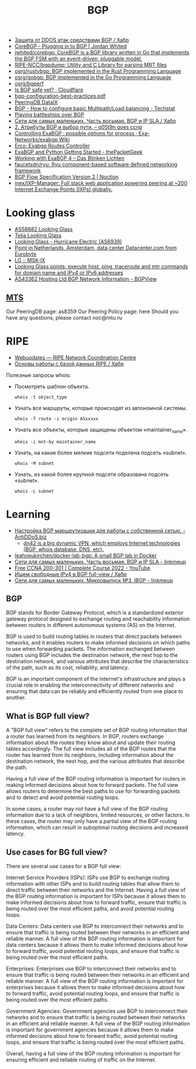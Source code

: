 :PROPERTIES:
:ID:       63242a98-634c-4236-999c-5b26d588b4d9
:END:
#+title: BGP

- [[https://habr.com/ru/post/211176/][Защита от DDOS атак средствами BGP / Хабр]]
- [[https://www.jordanwhited.com/posts/corebgp-plugging-in-to-bgp/][CoreBGP - Plugging in to BGP | Jordan Whited]]
- [[https://github.com/jwhited/corebgp][jwhited/corebgp: CoreBGP is a BGP library written in Go that implements the BGP FSM with an event-driven, pluggable model.]]
- [[https://github.com/RIPE-NCC/bgpdump][RIPE-NCC/bgpdump: Utility and C Library for parsing MRT files]]
- [[https://github.com/osrg/rustybgp][osrg/rustybgp: BGP implemented in the Rust Programming Language]]
- [[https://github.com/osrg/gobgp][osrg/gobgp: BGP implemented in the Go Programming Language]]
- [[https://github.com/osrg/bgperf][osrg/bgperf]]
- [[https://isbgpsafeyet.com/][Is BGP safe yet? · Cloudflare]]
- [[https://www.ssi.gouv.fr/uploads/2016/03/bgp-configuration-best-practices.pdf][bgp-configuration-best-practices.pdf]]
- [[https://peeringdb.com/net/10572][PeeringDB DataIX]]
- [[https://techstat.net/bgp-how-to-configure-basic-multipathload-balancing/][BGP - How to configure basic Multipath/Load balancing - Techstat]]
- [[https://blog.benjojo.co.uk/post/bgp-battleships][Playing battleships over BGP]]
- [[https://habr.com/ru/post/184350/][Сети для самых маленьких. Часть восьмая. BGP и IP SLA / Хабр]]
- [[https://q05t9n.wordpress.com/2016/02/08/2-%D0%B0%D1%82%D1%80%D0%B8%D0%B1%D1%83%D1%82%D1%8B-bgp-%D0%B8-%D0%B2%D1%8B%D0%B1%D0%BE%D1%80-%D0%BF%D1%83%D1%82%D0%B8/][2. Атрибуты BGP и выбор пути. – q05t9n goes ccnp]]
- [[https://github.com/Exa-Networks/exabgp/wiki/Controlling-ExaBGP-:-possible-options-for-process][Controlling ExaBGP : possible options for process · Exa-Networks/exabgp Wiki]]
- [[https://erco.xyz/][Erco: Exabgp Routes Controller]]
- [[https://thepacketgeek.com/exabgp/getting-started/][ExaBGP and Python Getting Started - thePacketGeek]]
- [[https://www.dasblinkenlichten.com/working-with-exabgp-4/][Working with ExaBGP 4 – Das Blinken Lichten]]
- [[https://github.com/faucetsdn/ryu][faucetsdn/ryu: Ryu component-based software defined networking framework]]
- [[https://www.noction.com/blog/bgp-flow-specification-version-2][BGP Flow Specification Version 2 | Noction]]
- [[https://github.com/inex/IXP-Manager][inex/IXP-Manager: Full stack web application powering peering at ~200 Internet Exchange Points (IXPs) globally.]]

* Looking glass
- [[http://lg.level3carrier.com/lg/lg.cgi][AS58682 Looking Glass]]
- [[https://lg.telia.net/][Telia Looking Glass]]
- [[https://lg.he.net/][Looking Glass - Hurricane Electric (AS6939)]]
- [[https://looking.house/point.php?id=86][Point in Netherlands, Amsterdam, data center Datacenter.com from Eurobyte]]
- [[https://www.msk-ix.ru/en/lookingglass/][LG :: MSK-IX]]
- [[https://looking.house/index.php][Looking Glass points: execute host, ping, traceroute and mtr commands for domain name and IPv4 or IPv6 addresses]]
- [[https://bgpview.io/asn/43362#upstreams-v4][AS43362 Hosting Ltd BGP Network Information - BGPView]]

** [[http://lg.mtu.ru/cgi-bin/lgform_img.cgi][MTS]]
Our PeeringDB page: as8359
Our Peering Policy page: here
Should you have any questions, please contact noc@mtu.ru

* RIPE
- [[https://apps.db.ripe.net/db-web-ui/query?bflag=&searchtext=AS-DATAIX&source=RIPE#resultsSection][Webupdates — RIPE Network Coordination Centre]]
- [[https://habr.com/ru/company/linxdatacenter/blog/526508/][Основы работы с базой данных RIPE / Хабр]]

Полезные запросы whois:

- Посмотреть шаблон объекта.
  : whois -t object_type

- Узнать все маршруты, которые происходят из автономной системы.
  : whois -T route -i origin ASxxxxx

- Узнать все объекты, которые защищены объектом «maintainer_name».
  : whois -i mnt-by maintainer_name

- Узнать, на какие более мелкие подсети поделена подсеть «subnet».
  : whois -M subnet

- Узнать, из какой более крупной подсети образована подсеть «subnet».
  : whois -L subnet

* Learning
- [[https://antiddos.biz/nastrojka-bgp-marshrutizacii-dlya-raboty-s-sobstvennoj-setyu/][Настройка BGP маршрутизации для работы с собственной сетью. - AntiDDoS.biz]]
  - [[https://dn42.eu/Home][dn42 is a big dynamic VPN, which employs Internet technologies (BGP, whois database, DNS, etc).]]
- [[https://github.com/leahneukirchen/docker-lab-bgp][leahneukirchen/docker-lab-bgp: A small BGP lab in Docker]]
- [[https://linkmeup.ru/blog/1198/][Сети для самых маленьких. Часть восьмая. BGP и IP SLA - linkmeup]]
- [[https://www.youtube.com/playlist?list=PLxbwE86jKRgMpuZuLBivzlM8s2Dk5lXBQ][Free CCNA 200-301 | Complete Course 2022 - YouTube]]
- [[https://habr.com/ru/post/282532/][Ищем свободные IPv4 в BGP full-view / Хабр]]
- [[https://linkmeup.ru/blog/1201/][Сети для самых маленьких. Микровыпуск №3. IBGP - linkmeup]]

** BGP

BGP stands for Border Gateway Protocol, which is a standardized exterior gateway protocol designed to exchange routing and reachability information between routers in different autonomous systems (AS) on the Internet.

BGP is used to build routing tables in routers that direct packets between networks, and it enables routers to make informed decisions on which paths to use when forwarding packets. The information exchanged between routers using BGP includes the destination network, the next hop to the destination network, and various attributes that describe the characteristics of the path, such as its cost, reliability, and latency.

BGP is an important component of the Internet's infrastructure and plays a crucial role in enabling the interconnectivity of different networks and ensuring that data can be reliably and efficiently routed from one place to another.

** What is BGP full view?

A "BGP full view" refers to the complete set of BGP routing information that a router has learned from its neighbors. In BGP, routers exchange information about the routes they know about and update their routing tables accordingly. The full view includes all of the BGP routes that the router has learned from its neighbors, including information about the destination network, the next hop, and the various attributes that describe the path.

Having a full view of the BGP routing information is important for routers in making informed decisions about how to forward packets. The full view allows routers to determine the best paths to use for forwarding packets and to detect and avoid potential routing loops.

In some cases, a router may not have a full view of the BGP routing information due to a lack of neighbors, limited resources, or other factors. In these cases, the router may only have a partial view of the BGP routing information, which can result in suboptimal routing decisions and increased latency.

** Use cases for BG full view?

There are several use cases for a BGP full view:

    Internet Service Providers (ISPs): ISPs use BGP to exchange routing information with other ISPs and to build routing tables that allow them to direct traffic between their networks and the Internet. Having a full view of the BGP routing information is important for ISPs because it allows them to make informed decisions about how to forward traffic, ensure that traffic is being routed over the most efficient paths, and avoid potential routing loops.

    Data Centers: Data centers use BGP to interconnect their networks and to ensure that traffic is being routed between their networks in an efficient and reliable manner. A full view of the BGP routing information is important for data centers because it allows them to make informed decisions about how to forward traffic, avoid potential routing loops, and ensure that traffic is being routed over the most efficient paths.

    Enterprises: Enterprises use BGP to interconnect their networks and to ensure that traffic is being routed between their networks in an efficient and reliable manner. A full view of the BGP routing information is important for enterprises because it allows them to make informed decisions about how to forward traffic, avoid potential routing loops, and ensure that traffic is being routed over the most efficient paths.

    Government Agencies: Government agencies use BGP to interconnect their networks and to ensure that traffic is being routed between their networks in an efficient and reliable manner. A full view of the BGP routing information is important for government agencies because it allows them to make informed decisions about how to forward traffic, avoid potential routing loops, and ensure that traffic is being routed over the most efficient paths.

Overall, having a full view of the BGP routing information is important for ensuring efficient and reliable routing of traffic on the Internet.
